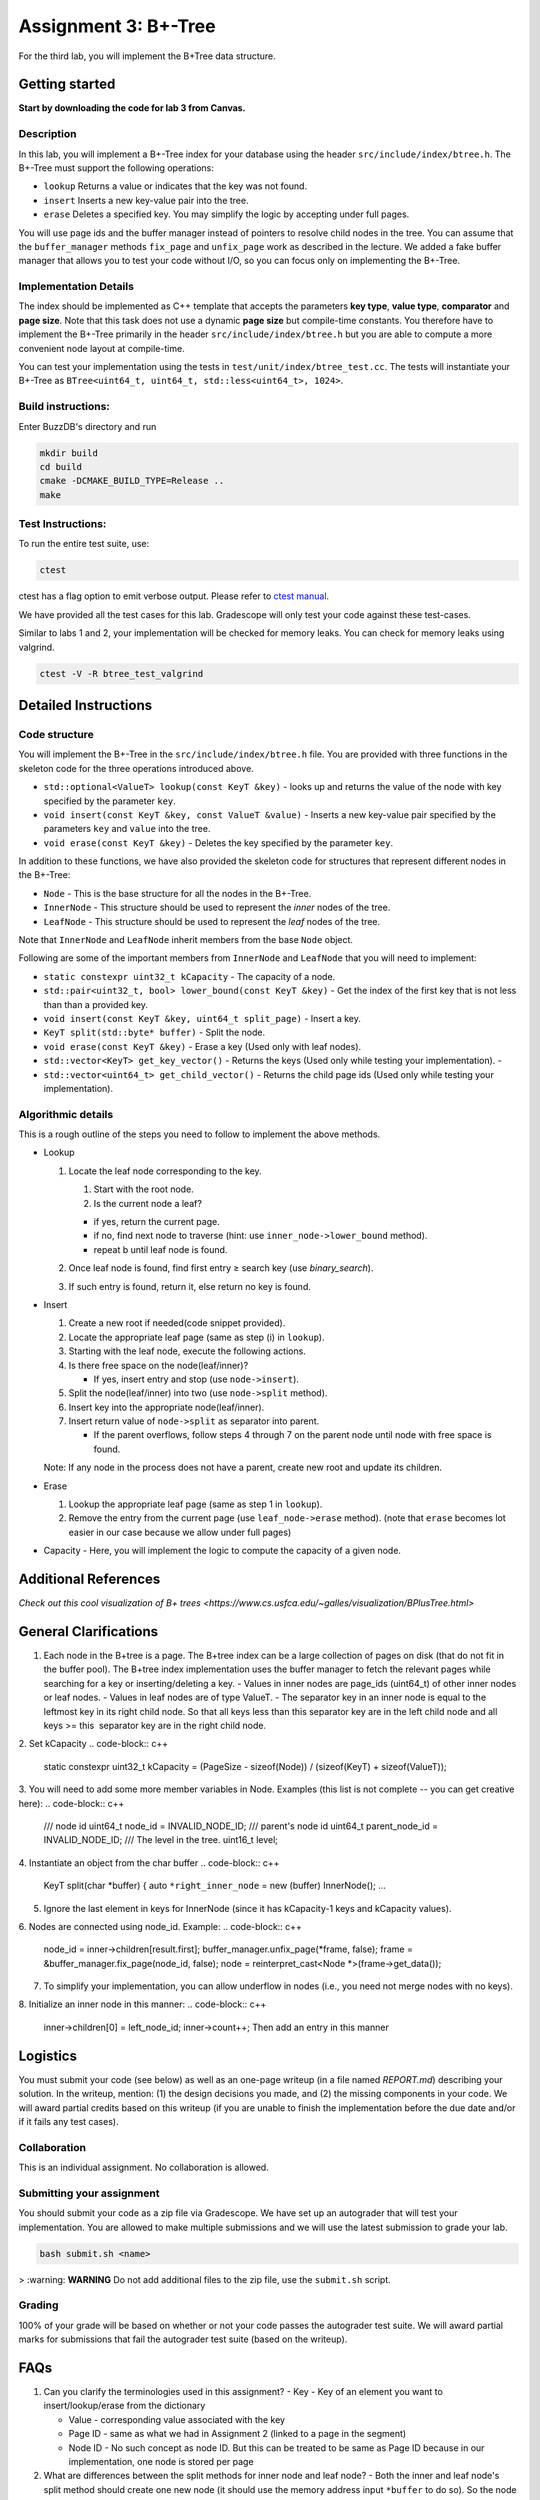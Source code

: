 Assignment 3: B+-Tree
=================================

For the third lab, you will implement the B+Tree data structure.

Getting started
---------------

**Start by downloading the code for lab 3 from Canvas.**

Description
~~~~~~~~~~~

In this lab, you will implement a B+-Tree index for your database using
the header ``src/include/index/btree.h``.
The B+-Tree must support the following operations: 

* ``lookup`` Returns a value or indicates that the key was not found. 
* ``insert`` Inserts a new key-value pair into the tree. 
* ``erase`` Deletes a specified key. You may simplify the logic by accepting under full pages.

You will use page ids and the buffer manager instead of pointers to
resolve child nodes in the tree. You can assume that the
``buffer_manager`` methods ``fix_page`` and ``unfix_page`` work as
described in the lecture. We added a fake buffer manager that allows you
to test your code without I/O, so you can focus only on implementing the
B+-Tree.    

Implementation Details
~~~~~~~~~~~~~~~~~~~~~~

The index should be implemented as C++ template that accepts the
parameters **key type**, **value type**, **comparator** and **page
size**. Note that this task does not use a dynamic **page size** but
compile-time constants. You therefore have to implement the B+-Tree
primarily in the header ``src/include/index/btree.h`` but you are able
to compute a more convenient node layout at compile-time.

You can test your implementation using the tests in
``test/unit/index/btree_test.cc``. The tests will instantiate your
B+-Tree as ``BTree<uint64_t, uint64_t, std::less<uint64_t>, 1024>``.

Build instructions:
~~~~~~~~~~~~~~~~~~~

Enter BuzzDB's directory and run

.. code-block:: sh

    mkdir build
    cd build
    cmake -DCMAKE_BUILD_TYPE=Release ..
    make

Test Instructions:
~~~~~~~~~~~~~~~~~~

To run the entire test suite, use:

.. code-block:: sh

    ctest

ctest has a flag option to emit verbose output. Please refer to `ctest
manual <https://cmake.org/cmake/help/latest/manual/ctest.1.html#ctest-1>`__.

We have provided all the test cases for this lab. Gradescope will only
test your code against these test-cases.

Similar to labs 1 and 2, your implementation will be checked for memory
leaks. You can check for memory leaks using valgrind.

.. code-block:: sh

    ctest -V -R btree_test_valgrind

Detailed Instructions
---------------------

Code structure
~~~~~~~~~~~~~~

You will implement the B+-Tree in the ``src/include/index/btree.h``
file. You are provided with three functions in the skeleton code for the
three operations introduced above.

* ``std::optional<ValueT> lookup(const KeyT &key)`` - looks up and returns the value of the node with key specified by the parameter ``key``.
* ``void insert(const KeyT &key, const ValueT &value)`` - Inserts a new key-value pair specified by the parameters ``key`` and ``value`` into the tree. 
* ``void erase(const KeyT &key)`` - Deletes the key specified by the parameter ``key``.


In addition to these functions, we have also provided the skeleton code
for structures that represent different nodes in the B+-Tree:
 
* ``Node`` - This is the base structure for all the nodes in the B+-Tree.
* ``InnerNode`` - This structure should be used to represent the *inner* nodes of the tree. 
* ``LeafNode`` - This structure should be used to represent the *leaf* nodes of the tree.


Note that ``InnerNode`` and ``LeafNode`` inherit members from the base
``Node`` object.

Following are some of the important members from ``InnerNode`` and ``LeafNode`` that you will need to implement:

* ``static constexpr uint32_t kCapacity`` - The capacity of a node. 
* ``std::pair<uint32_t, bool> lower_bound(const KeyT &key)`` - Get the index of the first key that is not less than than a provided key. 
* ``void insert(const KeyT &key, uint64_t split_page)`` - Insert a key.
* ``KeyT split(std::byte* buffer)`` - Split the node.
* ``void erase(const KeyT &key)`` - Erase a key (Used only with leaf nodes).
* ``std::vector<KeyT> get_key_vector()`` - Returns the keys (Used only while testing your implementation). -
* ``std::vector<uint64_t> get_child_vector()`` - Returns the child page ids (Used only while testing your implementation).

Algorithmic details
~~~~~~~~~~~~~~~~~~~

This is a rough outline of the steps you need to follow to implement the
above methods.

-  Lookup

   1. Locate the leaf node corresponding to the key.

      1. Start with the root node.
      2. Is the current node a leaf?

      -  if yes, return the current page.
      -  if no, find next node to traverse (hint: use
         ``inner_node->lower_bound`` method).
      -  repeat b until leaf node is found.

   2. Once leaf node is found, find first entry ≥ search key (use
      *binary\_search*).
   3. If such entry is found, return it, else return no key is found.

-  Insert

   1. Create a new root if needed(code snippet provided).
   2. Locate the appropriate leaf page (same as step (i) in ``lookup``).
   3. Starting with the leaf node, execute the following actions.
   4. Is there free space on the node(leaf/inner)?

      -  If yes, insert entry and stop (use ``node->insert``).

   5. Split the node(leaf/inner) into two (use ``node->split`` method).
   6. Insert key into the appropriate node(leaf/inner).
   7. Insert return value of ``node->split`` as separator into parent.

      -  If the parent overflows, follow steps 4 through 7 on the parent
         node until node with free space is found.

   Note: If any node in the process does not have a parent, create new
   root and update its children.

-  Erase

   1. Lookup the appropriate leaf page (same as step 1 in ``lookup``).
   2. Remove the entry from the current page (use ``leaf_node->erase``
      method). (note that ``erase`` becomes lot easier in our case
      because we allow under full pages)

-  Capacity - Here, you will implement the logic to compute the capacity
   of a given node.

Additional References
---------

`Check out this cool visualization of B+ trees <https://www.cs.usfca.edu/~galles/visualization/BPlusTree.html>`

General Clarifications
---------

1. Each node in the B+tree is a page. The B+tree index can be a large collection of pages on disk (that do not fit in the buffer pool). The B+tree index implementation uses the buffer manager to fetch the relevant pages while searching for a key or inserting/deleting a key.
   - Values in inner nodes are page_ids (uint64_t) of other inner nodes or leaf nodes.
   - Values in leaf nodes are of type ValueT.
   - The separator key in an inner node is equal to the leftmost key in its right child node. So that all keys less than this separator key are in the left child node and all keys >= this  separator key are in the right child node.

2. Set kCapacity
.. code-block:: c++
   static constexpr uint32_t kCapacity =
   (PageSize - sizeof(Node)) / (sizeof(KeyT) + sizeof(ValueT));

3. You will need to add some more member variables in Node. Examples (this list is not complete -- you can get creative here):
.. code-block:: c++
   /// node id
   uint64_t node_id = INVALID_NODE_ID;
   /// parent's node id
   uint64_t parent_node_id = INVALID_NODE_ID;
   /// The level in the tree.
   uint16_t level;

4. Instantiate an object from the char buffer
.. code-block:: c++
   KeyT split(char *buffer) {
   auto ``*right_inner_node`` = new (buffer) InnerNode();
   ...

5. Ignore the last element in keys for InnerNode (since it has kCapacity-1 keys and kCapacity values).

6. Nodes are connected using node_id. Example:
.. code-block:: c++
      node_id = inner->children[result.first];
      buffer_manager.unfix_page(*frame, false);
      frame = &buffer_manager.fix_page(node_id, false);
      node = reinterpret_cast<Node *>(frame->get_data());

7. To simplify your implementation, you can allow underflow in nodes (i.e., you need not merge nodes with no keys).

8. Initialize an inner node in this manner:
.. code-block:: c++
   inner->children[0] = left_node_id;
   inner->count++;
   Then add an entry in this manner
.. code-block:: c++
   inner->insert(parent_key, parent_node_id)
   inner node can store kCapacity-1 keys and kCapacity pointers
   Do not use the last slot in keys for inner node.

Logistics
---------

You must submit your code (see below) as well as an one-page writeup (in a file named `REPORT.md`) describing your solution. In the writeup, mention: (1) the design decisions you made, and (2) the missing components in your code. We will award partial credits based on this writeup (if you are unable to finish the implementation before the due date and/or if it fails any test cases).

Collaboration
~~~~~~~~~~~~~

This is an individual assignment. No collaboration is allowed.

Submitting your assignment 
~~~~~~~~~~~~~~~~~~~~~~~~~~~

You should submit your code as a zip file via Gradescope. We have set up an autograder that will test your implementation. You are allowed to make multiple submissions and we will use the latest submission to grade your lab.

.. code-block:: sh

  bash submit.sh <name>

> :warning: **WARNING** Do not add additional files to the zip file, use the ``submit.sh`` script.  


Grading
~~~~~~~

100% of your grade will be based on whether or not your code passes the autograder test suite. We will award partial marks for submissions that fail the autograder test suite (based on the writeup).

FAQs
---------
1. Can you clarify the terminologies used in this assignment?
   - Key - Key of an element you want to insert/lookup/erase from the dictionary

   - Value - corresponding value associated with the key

   - Page ID - same as what we had in Assignment 2 (linked to a page in the segment)

   - Node ID - No such concept as node ID. But this can be treated to be same as Page ID because in our implementation, one node is stored per page

2. What are differences between the split methods for inner node and leaf node?
   - Both the inner and leaf node's split method should create one new node (it should use the memory address input ``*buffer`` to do so). So the node on which the split method is called will shrink and lend some keys and children/value to the newly created node
   - The assigning of parent pointer can be done inside (since both the old and newly created node would have the same parent), while setting the child pointers in parent can be done outside the method (since the split key is anyway returned from the split method) 

3. Will the node's keys array have duplicate values?
   Repeated inserts with the same key should be treated as "updates".
   Ex. if a (K1, V1) already exists in the tree and we call insert(K1, V2), then lookup(K1) should return V2.

4. How to fix/unfix a page?
   - BufferManager provides a way to access individual nodes (via page ID).
   - In our implementation, we store one node per page (so you could presumably consider them to be one-to-one mapped). So, whenever you want to access any node of the tree, you would need to ask the buffer manager to fix the page (using PageID) which stores that node. The buffer manager would return you the buffer frame after fixing that page in the pool and you can then use the get_data() method on the frame to get the node.
   - After you are done using that page, you should unfix the page by calling the appropriate method on the buffer manager.
   - Inner Nodes have keys as regular keys and values as page IDs of its children inner/leaf nodes. Leaf Nodes have keys as regular keys and values as the actual values stored in the B+Tree.

5. Is it mandatory to use Binary Search?
   Yes, we recommend using a binary search. But we don't deduct a lot of points in the case you use linear search.


